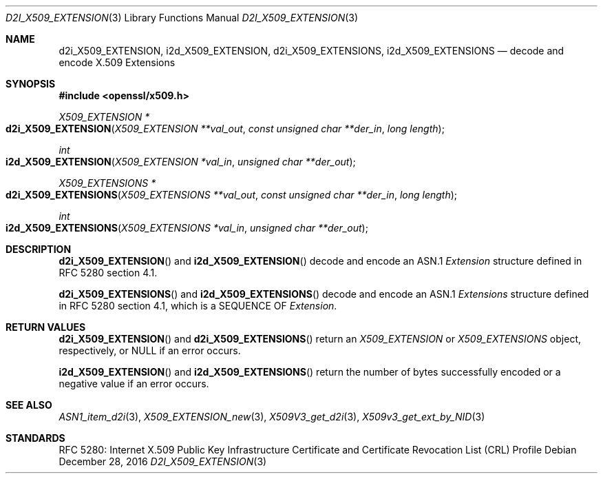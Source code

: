 .\"	$OpenBSD: d2i_X509_EXTENSION.3,v 1.1 2016/12/28 13:45:30 schwarze Exp $
.\"
.\" Copyright (c) 2016 Ingo Schwarze <schwarze@openbsd.org>
.\"
.\" Permission to use, copy, modify, and distribute this software for any
.\" purpose with or without fee is hereby granted, provided that the above
.\" copyright notice and this permission notice appear in all copies.
.\"
.\" THE SOFTWARE IS PROVIDED "AS IS" AND THE AUTHOR DISCLAIMS ALL WARRANTIES
.\" WITH REGARD TO THIS SOFTWARE INCLUDING ALL IMPLIED WARRANTIES OF
.\" MERCHANTABILITY AND FITNESS. IN NO EVENT SHALL THE AUTHOR BE LIABLE FOR
.\" ANY SPECIAL, DIRECT, INDIRECT, OR CONSEQUENTIAL DAMAGES OR ANY DAMAGES
.\" WHATSOEVER RESULTING FROM LOSS OF USE, DATA OR PROFITS, WHETHER IN AN
.\" ACTION OF CONTRACT, NEGLIGENCE OR OTHER TORTIOUS ACTION, ARISING OUT OF
.\" OR IN CONNECTION WITH THE USE OR PERFORMANCE OF THIS SOFTWARE.
.\"
.Dd $Mdocdate: December 28 2016 $
.Dt D2I_X509_EXTENSION 3
.Os
.Sh NAME
.Nm d2i_X509_EXTENSION ,
.Nm i2d_X509_EXTENSION ,
.Nm d2i_X509_EXTENSIONS ,
.Nm i2d_X509_EXTENSIONS
.\" In the next line, the capital "E" is not a typo.
.\" The ASN.1 structure is called "Extensions", not "extensions".
.Nd decode and encode X.509 Extensions
.Sh SYNOPSIS
.In openssl/x509.h
.Ft X509_EXTENSION *
.Fo d2i_X509_EXTENSION
.Fa "X509_EXTENSION **val_out"
.Fa "const unsigned char **der_in"
.Fa "long length"
.Fc
.Ft int
.Fo i2d_X509_EXTENSION
.Fa "X509_EXTENSION *val_in"
.Fa "unsigned char **der_out"
.Fc
.Ft X509_EXTENSIONS *
.Fo d2i_X509_EXTENSIONS
.Fa "X509_EXTENSIONS **val_out"
.Fa "const unsigned char **der_in"
.Fa "long length"
.Fc
.Ft int
.Fo i2d_X509_EXTENSIONS
.Fa "X509_EXTENSIONS *val_in"
.Fa "unsigned char **der_out"
.Fc
.Sh DESCRIPTION
.Fn d2i_X509_EXTENSION
and
.Fn i2d_X509_EXTENSION
decode and encode an ASN.1
.Vt Extension
structure defined in RFC 5280 section 4.1.
.Pp
.Fn d2i_X509_EXTENSIONS
and
.Fn i2d_X509_EXTENSIONS
decode and encode an ASN.1
.Vt Extensions
structure defined in RFC 5280 section 4.1,
which is a SEQUENCE OF
.Vt Extension .
.Sh RETURN VALUES
.Fn d2i_X509_EXTENSION
and
.Fn d2i_X509_EXTENSIONS
return an
.Vt X509_EXTENSION
or
.Vt X509_EXTENSIONS
object, respectively, or
.Dv NULL
if an error occurs.
.Pp
.Fn i2d_X509_EXTENSION
and
.Fn i2d_X509_EXTENSIONS
return the number of bytes successfully encoded or a negative value
if an error occurs.
.Sh SEE ALSO
.Xr ASN1_item_d2i 3 ,
.Xr X509_EXTENSION_new 3 ,
.Xr X509V3_get_d2i 3 ,
.Xr X509v3_get_ext_by_NID 3
.Sh STANDARDS
RFC 5280: Internet X.509 Public Key Infrastructure Certificate and
Certificate Revocation List (CRL) Profile
